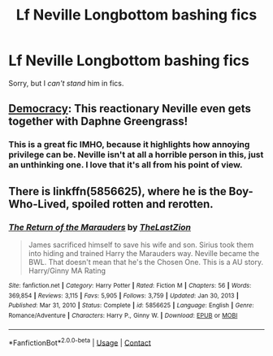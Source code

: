 #+TITLE: Lf Neville Longbottom bashing fics

* Lf Neville Longbottom bashing fics
:PROPERTIES:
:Author: Bleepbloopbotz2
:Score: 4
:DateUnix: 1615497972.0
:DateShort: 2021-Mar-12
:FlairText: Request
:END:
Sorry, but I /can't stand/ him in fics.


** [[https://www.fanfiction.net/s/13072492/1/Democracy][Democracy]]: This reactionary Neville even gets together with Daphne Greengrass!
:PROPERTIES:
:Author: InquisitorCOC
:Score: 4
:DateUnix: 1615505120.0
:DateShort: 2021-Mar-12
:END:

*** This is a great fic IMHO, because it highlights how annoying privilege can be. Neville isn't at all a horrible person in this, just an unthinking one. I love that it's all from his point of view.
:PROPERTIES:
:Author: jacdot
:Score: 6
:DateUnix: 1615509709.0
:DateShort: 2021-Mar-12
:END:


** There is linkffn(5856625), where he is the Boy-Who-Lived, spoiled rotten and rerotten.
:PROPERTIES:
:Author: Omeganian
:Score: 1
:DateUnix: 1615519007.0
:DateShort: 2021-Mar-12
:END:

*** [[https://www.fanfiction.net/s/5856625/1/][*/The Return of the Marauders/*]] by [[https://www.fanfiction.net/u/1840011/TheLastZion][/TheLastZion/]]

#+begin_quote
  James sacrificed himself to save his wife and son. Sirius took them into hiding and trained Harry the Marauders way. Neville became the BWL. That doesn't mean that he's the Chosen One. This is a AU story. Harry/Ginny MA Rating
#+end_quote

^{/Site/:} ^{fanfiction.net} ^{*|*} ^{/Category/:} ^{Harry} ^{Potter} ^{*|*} ^{/Rated/:} ^{Fiction} ^{M} ^{*|*} ^{/Chapters/:} ^{56} ^{*|*} ^{/Words/:} ^{369,854} ^{*|*} ^{/Reviews/:} ^{3,115} ^{*|*} ^{/Favs/:} ^{5,905} ^{*|*} ^{/Follows/:} ^{3,759} ^{*|*} ^{/Updated/:} ^{Jan} ^{30,} ^{2013} ^{*|*} ^{/Published/:} ^{Mar} ^{31,} ^{2010} ^{*|*} ^{/Status/:} ^{Complete} ^{*|*} ^{/id/:} ^{5856625} ^{*|*} ^{/Language/:} ^{English} ^{*|*} ^{/Genre/:} ^{Romance/Adventure} ^{*|*} ^{/Characters/:} ^{Harry} ^{P.,} ^{Ginny} ^{W.} ^{*|*} ^{/Download/:} ^{[[http://www.ff2ebook.com/old/ffn-bot/index.php?id=5856625&source=ff&filetype=epub][EPUB]]} ^{or} ^{[[http://www.ff2ebook.com/old/ffn-bot/index.php?id=5856625&source=ff&filetype=mobi][MOBI]]}

--------------

*FanfictionBot*^{2.0.0-beta} | [[https://github.com/FanfictionBot/reddit-ffn-bot/wiki/Usage][Usage]] | [[https://www.reddit.com/message/compose?to=tusing][Contact]]
:PROPERTIES:
:Author: FanfictionBot
:Score: 1
:DateUnix: 1615519026.0
:DateShort: 2021-Mar-12
:END:
